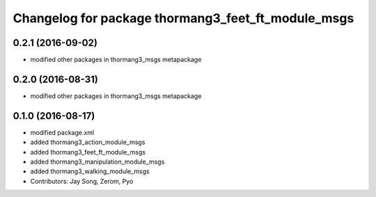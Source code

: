 ^^^^^^^^^^^^^^^^^^^^^^^^^^^^^^^^^^^^^^^^^^^^^^^^^^^
Changelog for package thormang3_feet_ft_module_msgs
^^^^^^^^^^^^^^^^^^^^^^^^^^^^^^^^^^^^^^^^^^^^^^^^^^^

0.2.1 (2016-09-02)
-----------
* modified other packages in thormang3_msgs metapackage

0.2.0 (2016-08-31)
-----------
* modified other packages in thormang3_msgs metapackage

0.1.0 (2016-08-17)
-----------
* modified package.xml
* added thormang3_action_module_msgs
* added thormang3_feet_ft_module_msgs
* added thormang3_manipulation_module_msgs
* added thormang3_walking_module_msgs
* Contributors: Jay Song, Zerom, Pyo

